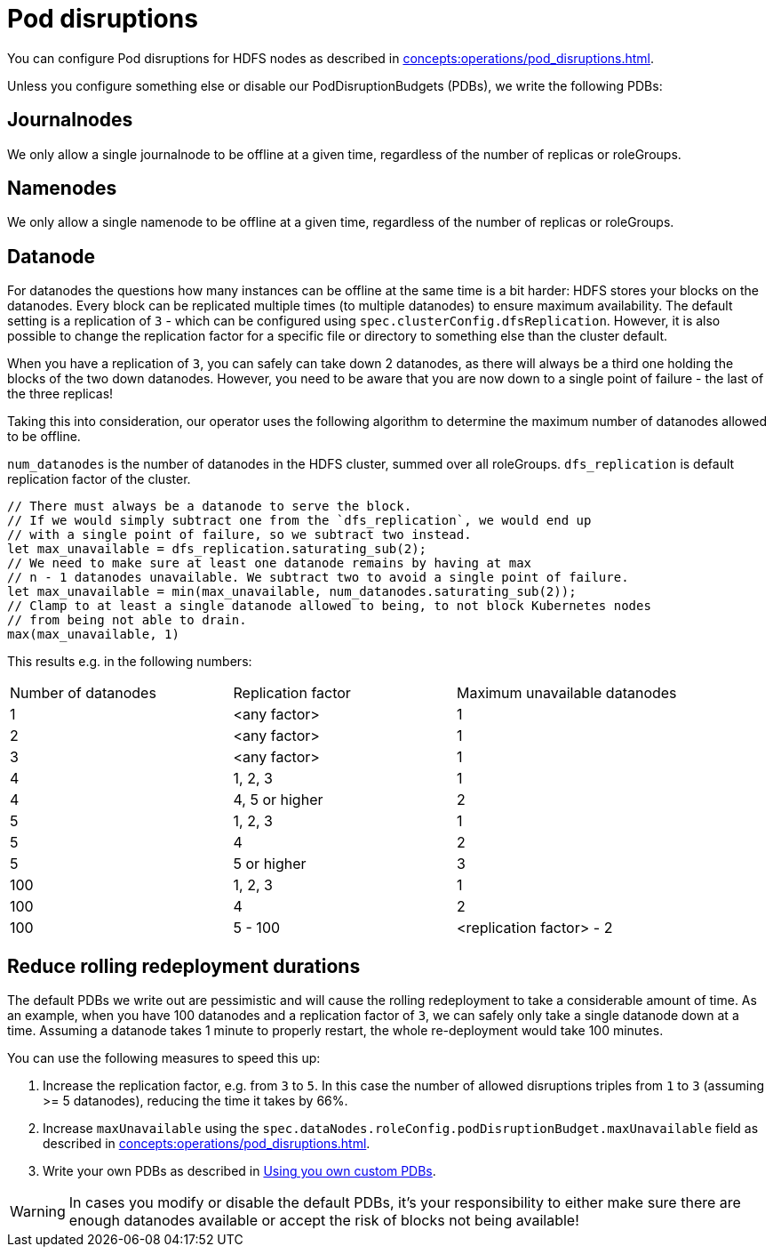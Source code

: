 
= Pod disruptions

You can configure Pod disruptions for HDFS nodes as described in xref:concepts:operations/pod_disruptions.adoc[].

Unless you configure something else or disable our PodDisruptionBudgets (PDBs), we write the following PDBs:

== Journalnodes
We only allow a single journalnode to be offline at a given time, regardless of the number of replicas or roleGroups.

== Namenodes
We only allow a single namenode to be offline at a given time, regardless of the number of replicas or roleGroups.

== Datanode
For datanodes the questions how many instances can be offline at the same time is a bit harder:
HDFS stores your blocks on the datanodes.
Every block can be replicated multiple times (to multiple datanodes) to ensure maximum availability.
The default setting is a replication of `3` - which can be configured using `spec.clusterConfig.dfsReplication`. However, it is also possible to change the replication factor for a specific file or directory to something else than the cluster default.

When you have a replication of `3`, you can safely can take down 2 datanodes, as there will always be a third one holding the blocks of the two down datanodes.
However, you need to be aware that you are now down to a single point of failure - the last of the three replicas!

Taking this into consideration, our operator uses the following algorithm to determine the maximum number of datanodes allowed to be offline.

`num_datanodes` is the number of datanodes in the HDFS cluster, summed over all roleGroups.
`dfs_replication` is default replication factor of the cluster.

[source,rust]
----
// There must always be a datanode to serve the block.
// If we would simply subtract one from the `dfs_replication`, we would end up
// with a single point of failure, so we subtract two instead.
let max_unavailable = dfs_replication.saturating_sub(2);
// We need to make sure at least one datanode remains by having at max
// n - 1 datanodes unavailable. We subtract two to avoid a single point of failure.
let max_unavailable = min(max_unavailable, num_datanodes.saturating_sub(2));
// Clamp to at least a single datanode allowed to being, to not block Kubernetes nodes
// from being not able to drain.
max(max_unavailable, 1)
----

This results e.g. in the following numbers:

[cols="1,1,1"]
|===
|Number of datanodes
|Replication factor
|Maximum unavailable datanodes

|1
|<any factor>
|1

|2
|<any factor>
|1

|3
|<any factor>
|1

|4
|1, 2, 3
|1

|4
|4, 5 or higher
|2

|5
|1, 2, 3
|1

|5
|4
|2

|5
|5 or higher
|3

|100
|1, 2, 3
|1

|100
|4
|2

|100
|5 - 100
|<replication factor> - 2


|===

== Reduce rolling redeployment durations
The default PDBs we write out are pessimistic and will cause the rolling redeployment to take a considerable amount of time.
As an example, when you have 100 datanodes and a replication factor of `3`, we can safely only take a single datanode down at a time. Assuming a datanode takes 1 minute to properly restart, the whole re-deployment would take 100 minutes.

You can use the following measures to speed this up:

1. Increase the replication factor, e.g. from `3` to `5`. In this case the number of allowed disruptions triples from `1` to `3` (assuming >= 5 datanodes), reducing the time it takes by 66%.
2. Increase `maxUnavailable` using the `spec.dataNodes.roleConfig.podDisruptionBudget.maxUnavailable` field as described in xref:concepts:operations/pod_disruptions.adoc[].
3. Write your own PDBs as described in xref:concepts:operations/pod_disruptions.adoc#_using_you_own_custom_pdbs[Using you own custom PDBs].

WARNING: In cases you modify or disable the default PDBs, it's your responsibility to either make sure there are enough datanodes available or accept the risk of blocks not being available!
